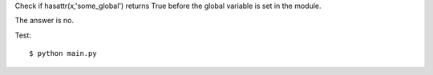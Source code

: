 Check if hasattr(x,'some_global') returns True before the global variable
is set in the module.

The answer is no.

Test::

    $ python main.py

